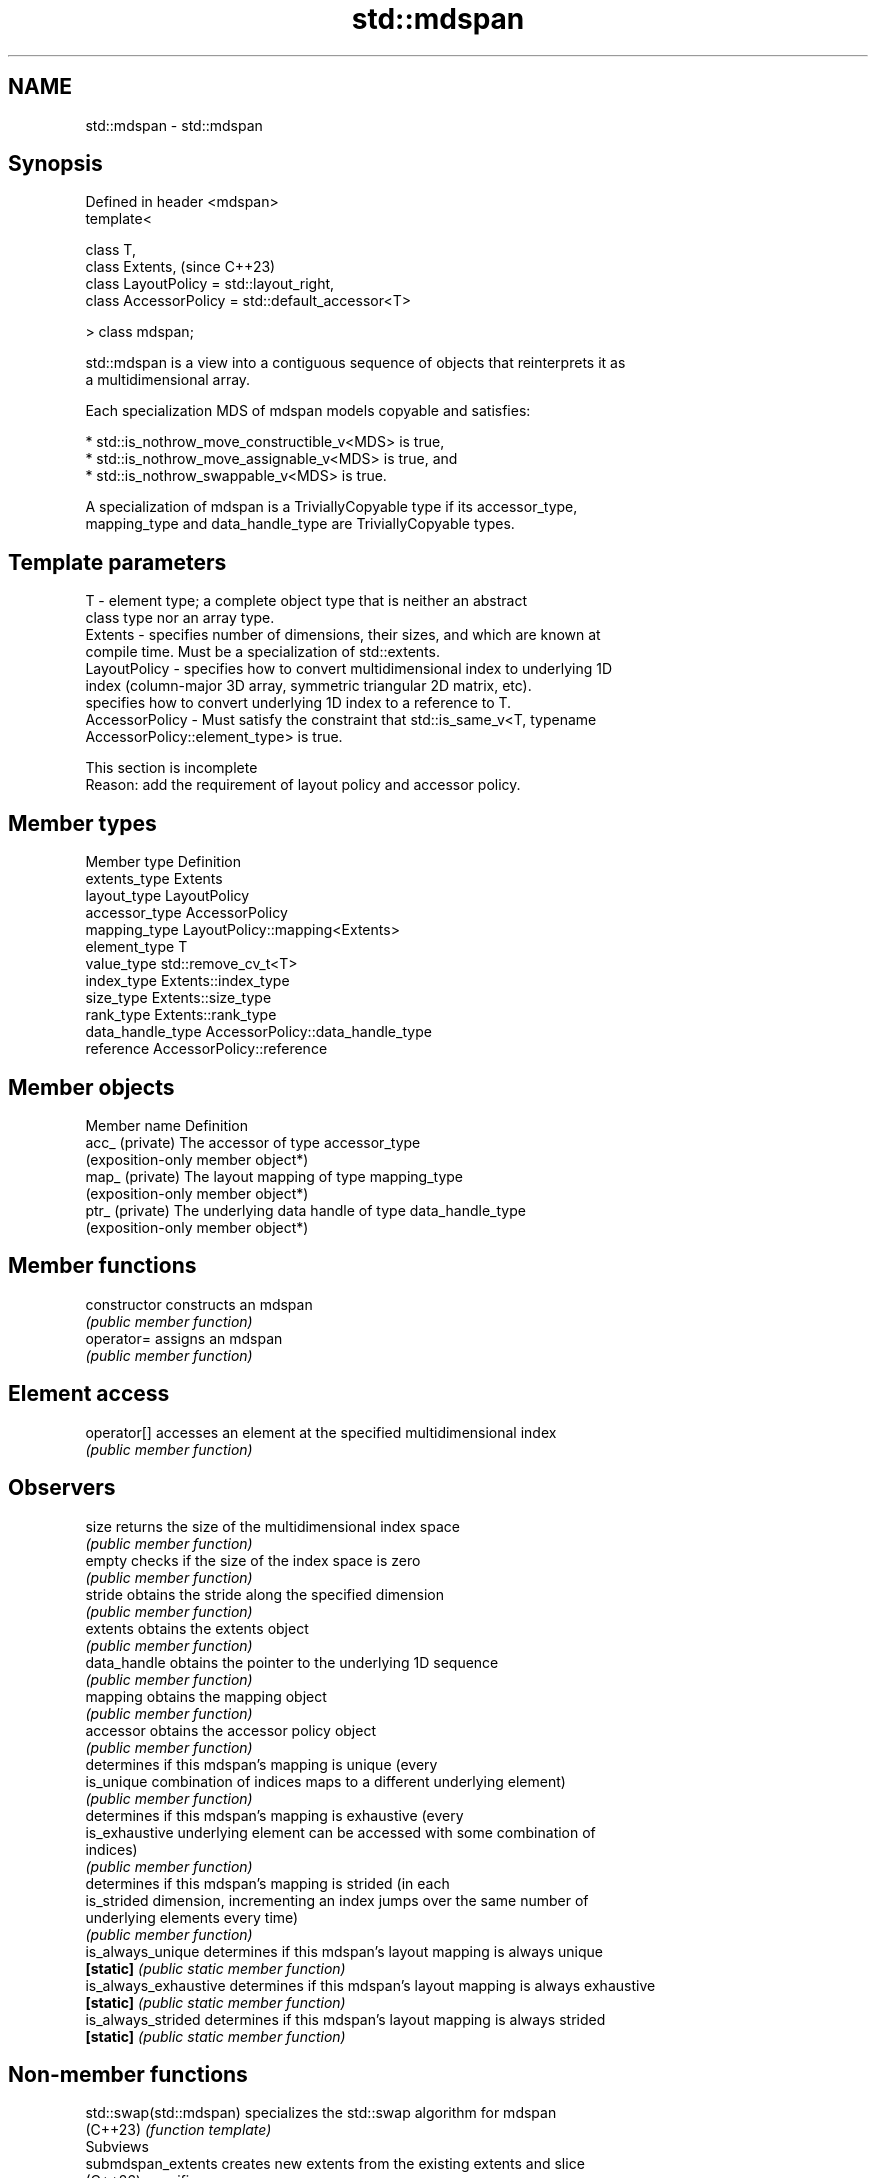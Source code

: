 .TH std::mdspan 3 "2024.06.10" "http://cppreference.com" "C++ Standard Libary"
.SH NAME
std::mdspan \- std::mdspan

.SH Synopsis
   Defined in header <mdspan>
   template<

       class T,
       class Extents,                                   (since C++23)
       class LayoutPolicy = std::layout_right,
       class AccessorPolicy = std::default_accessor<T>

   > class mdspan;

   std::mdspan is a view into a contiguous sequence of objects that reinterprets it as
   a multidimensional array.

   Each specialization MDS of mdspan models copyable and satisfies:

     * std::is_nothrow_move_constructible_v<MDS> is true,
     * std::is_nothrow_move_assignable_v<MDS> is true, and
     * std::is_nothrow_swappable_v<MDS> is true.

   A specialization of mdspan is a TriviallyCopyable type if its accessor_type,
   mapping_type and data_handle_type are TriviallyCopyable types.

.SH Template parameters

   T              - element type; a complete object type that is neither an abstract
                    class type nor an array type.
   Extents        - specifies number of dimensions, their sizes, and which are known at
                    compile time. Must be a specialization of std::extents.
   LayoutPolicy   - specifies how to convert multidimensional index to underlying 1D
                    index (column-major 3D array, symmetric triangular 2D matrix, etc).
                    specifies how to convert underlying 1D index to a reference to T.
   AccessorPolicy - Must satisfy the constraint that std::is_same_v<T, typename
                    AccessorPolicy::element_type> is true.

    This section is incomplete
    Reason: add the requirement of layout policy and accessor policy.

.SH Member types

   Member type      Definition
   extents_type     Extents
   layout_type      LayoutPolicy
   accessor_type    AccessorPolicy
   mapping_type     LayoutPolicy::mapping<Extents>
   element_type     T
   value_type       std::remove_cv_t<T>
   index_type       Extents::index_type
   size_type        Extents::size_type
   rank_type        Extents::rank_type
   data_handle_type AccessorPolicy::data_handle_type
   reference        AccessorPolicy::reference

.SH Member objects

   Member name    Definition
   acc_ (private) The accessor of type accessor_type
                  (exposition-only member object*)
   map_ (private) The layout mapping of type mapping_type
                  (exposition-only member object*)
   ptr_ (private) The underlying data handle of type data_handle_type
                  (exposition-only member object*)

.SH Member functions

   constructor          constructs an mdspan
                        \fI(public member function)\fP
   operator=            assigns an mdspan
                        \fI(public member function)\fP
.SH Element access
   operator[]           accesses an element at the specified multidimensional index
                        \fI(public member function)\fP
.SH Observers
   size                 returns the size of the multidimensional index space
                        \fI(public member function)\fP
   empty                checks if the size of the index space is zero
                        \fI(public member function)\fP
   stride               obtains the stride along the specified dimension
                        \fI(public member function)\fP
   extents              obtains the extents object
                        \fI(public member function)\fP
   data_handle          obtains the pointer to the underlying 1D sequence
                        \fI(public member function)\fP
   mapping              obtains the mapping object
                        \fI(public member function)\fP
   accessor             obtains the accessor policy object
                        \fI(public member function)\fP
                        determines if this mdspan's mapping is unique (every
   is_unique            combination of indices maps to a different underlying element)
                        \fI(public member function)\fP
                        determines if this mdspan's mapping is exhaustive (every
   is_exhaustive        underlying element can be accessed with some combination of
                        indices)
                        \fI(public member function)\fP
                        determines if this mdspan's mapping is strided (in each
   is_strided           dimension, incrementing an index jumps over the same number of
                        underlying elements every time)
                        \fI(public member function)\fP
   is_always_unique     determines if this mdspan's layout mapping is always unique
   \fB[static]\fP             \fI(public static member function)\fP
   is_always_exhaustive determines if this mdspan's layout mapping is always exhaustive
   \fB[static]\fP             \fI(public static member function)\fP
   is_always_strided    determines if this mdspan's layout mapping is always strided
   \fB[static]\fP             \fI(public static member function)\fP

.SH Non-member functions

   std::swap(std::mdspan) specializes the std::swap algorithm for mdspan
   (C++23)                \fI(function template)\fP
         Subviews
   submdspan_extents      creates new extents from the existing extents and slice
   (C++26)                specifiers
                          \fI(function template)\fP
   submdspan              returns a view of a subset of an existing mdspan
   (C++26)                \fI(function template)\fP

   Helper types and templates

   extents                  a descriptor of a multidimensional index space of some rank
   (C++23)                  \fI(class template)\fP
   dextents                 convenience alias template for an all-dynamic std::extents
   (C++23)                  (alias template)
   layout_right             row-major multidimensional array layout mapping policy;
   (C++23)                  rightmost extent has stride 1
                            \fI(class)\fP
   layout_left              column-major multidimensional array layout mapping policy;
   (C++23)                  leftmost extent has stride 1
                            \fI(class)\fP
   layout_stride            a layout mapping policy with user-defined strides
   (C++23)                  \fI(class)\fP
   default_accessor         a type for indexed access to elements of mdspan
   (C++23)                  \fI(class template)\fP
         Subviews helpers
   full_extent              a slice specifier tag describing full range of indices in
   full_extent_t            the specified extent
   (C++26)                  (tag)
   strided_slice            a slice specifier representing a set of regularly spaced
   (C++26)                  indices as indicated by an offset, an extent, and a stride
                            \fI(class template)\fP
   submdspan_mapping_result a return type of the overloads of submdspan_mapping
   (C++26)                  \fI(class template)\fP

   Deduction guides

.SH Notes

   Feature-test macro   Value    Std      Feature
   __cpp_lib_mdspan    202207L (C++23) std::mdspan
   __cpp_lib_submdspan 202306L (C++26) std::submdspan

.SH Example

   Can be previewed on Compiler Explorer.


// Run this code

 #include <cstddef>
 #include <mdspan>
 #include <print>
 #include <vector>

 int main()
 {
     std::vector v{1, 2, 3, 4, 5, 6, 7, 8, 9, 10, 11, 12};

     // View data as contiguous memory representing 2 rows of 6 ints each
     auto ms2 = std::mdspan(v.data(), 2, 6);
     // View the same data as a 3D array 2 x 3 x 2
     auto ms3 = std::mdspan(v.data(), 2, 3, 2);

     // Write data using 2D view
     for (std::size_t i = 0; i != ms2.extent(0); i++)
         for (std::size_t j = 0; j != ms2.extent(1); j++)
             ms2[i, j] = i * 1000 + j;

     // Read back using 3D view
     for (std::size_t i = 0; i != ms3.extent(0); i++)
     {
         std::println("slice @ i = {}", i);
         for (std::size_t j = 0; j != ms3.extent(1); j++)
         {
             for (std::size_t k = 0; k != ms3.extent(2); k++)
                 std::print("{} ", ms3[i, j, k]);
             std::println("");
         }
     }
 }

.SH Output:

 slice @ i = 0
 0 1
 2 3
 4 5
 slice @ i = 1
 1000 1001
 1002 1003
 1004 1005

.SH See also

   span     a non-owning view over a contiguous sequence of objects
   (C++20)  \fI(class template)\fP
   valarray numeric arrays, array masks and array slices
            \fI(class template)\fP

.SH Category:
     * Todo with reason
